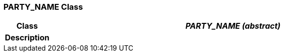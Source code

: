 === PARTY_NAME Class

[cols="^1,3,5"]
|===
h|*Class*
2+^h|*_PARTY_NAME (abstract)_*

h|*Description*
2+a|

|===
